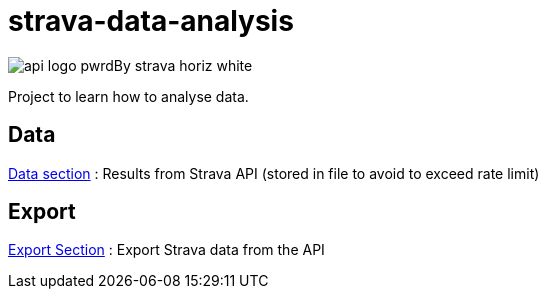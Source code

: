 = strava-data-analysis

image:.docs/images/api_logo_pwrdBy_strava_horiz_white.png[]

Project to learn how to analyse data.

== Data

link:data/README.adoc[Data section] : Results from Strava API (stored in file to avoid to exceed rate limit)

== Export

link:strava-statistics/README.adoc[Export Section] : Export Strava data from the API


